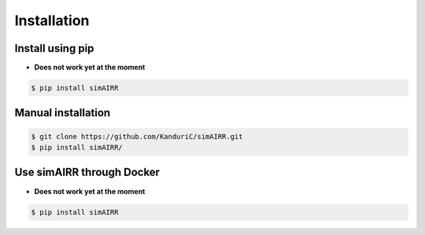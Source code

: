 Installation
============

Install using pip
------------------
- **Does not work yet at the moment**
.. code-block:: console

   $ pip install simAIRR

Manual installation
--------------------

.. code-block:: console

   $ git clone https://github.com/KanduriC/simAIRR.git
   $ pip install simAIRR/


Use simAIRR through Docker
--------------------------
- **Does not work yet at the moment**

.. code-block:: console

   $ pip install simAIRR
